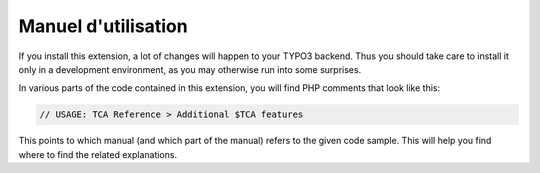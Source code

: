 ﻿.. include:: /Includes.rst.txt
.. _users:

====================
Manuel d'utilisation
====================

If you install this extension, a lot of changes will happen to your
TYPO3 backend. Thus you should take care to install it only in a
development environment, as you may otherwise run into some surprises.

In various parts of the code contained in this extension, you will
find PHP comments that look like this:

.. code-block:: php

   // USAGE: TCA Reference > Additional $TCA features

This points to which manual (and which part of the manual) refers to
the given code sample. This will help you find where to find the
related explanations.
